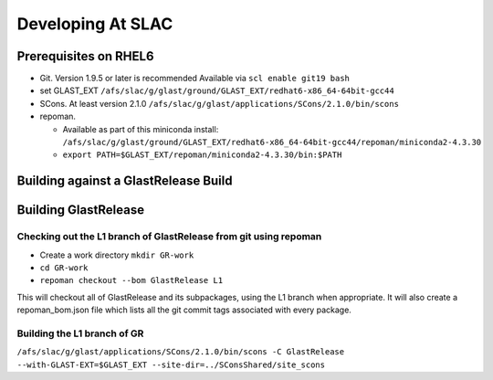 ====================
Developing At SLAC
====================

Prerequisites on RHEL6
----------------------

- Git.  Version 1.9.5 or later is recommended  Available via ``scl enable git19 bash``
- set GLAST_EXT ``/afs/slac/g/glast/ground/GLAST_EXT/redhat6-x86_64-64bit-gcc44``
- SCons.  At least version 2.1.0 ``/afs/slac/g/glast/applications/SCons/2.1.0/bin/scons``
- repoman. 

  - Available as part of this miniconda install: ``/afs/slac/g/glast/ground/GLAST_EXT/redhat6-x86_64-64bit-gcc44/repoman/miniconda2-4.3.30``
  - ``export PATH=$GLAST_EXT/repoman/miniconda2-4.3.30/bin:$PATH``
  
  
Building against a GlastRelease Build
--------------------------------------



Building GlastRelease 
---------------------
  
Checking out the L1 branch of GlastRelease from git using repoman
##################################################################
  
- Create a work directory ``mkdir GR-work``
- ``cd GR-work``
- ``repoman checkout --bom GlastRelease L1``

This will checkout all of GlastRelease and its subpackages, using the L1 branch when appropriate.  It will also create a repoman_bom.json file which lists all the git commit tags associated with every package.

Building the L1 branch of GR
############################

``/afs/slac/g/glast/applications/SCons/2.1.0/bin/scons -C GlastRelease --with-GLAST-EXT=$GLAST_EXT --site-dir=../SConsShared/site_scons``
